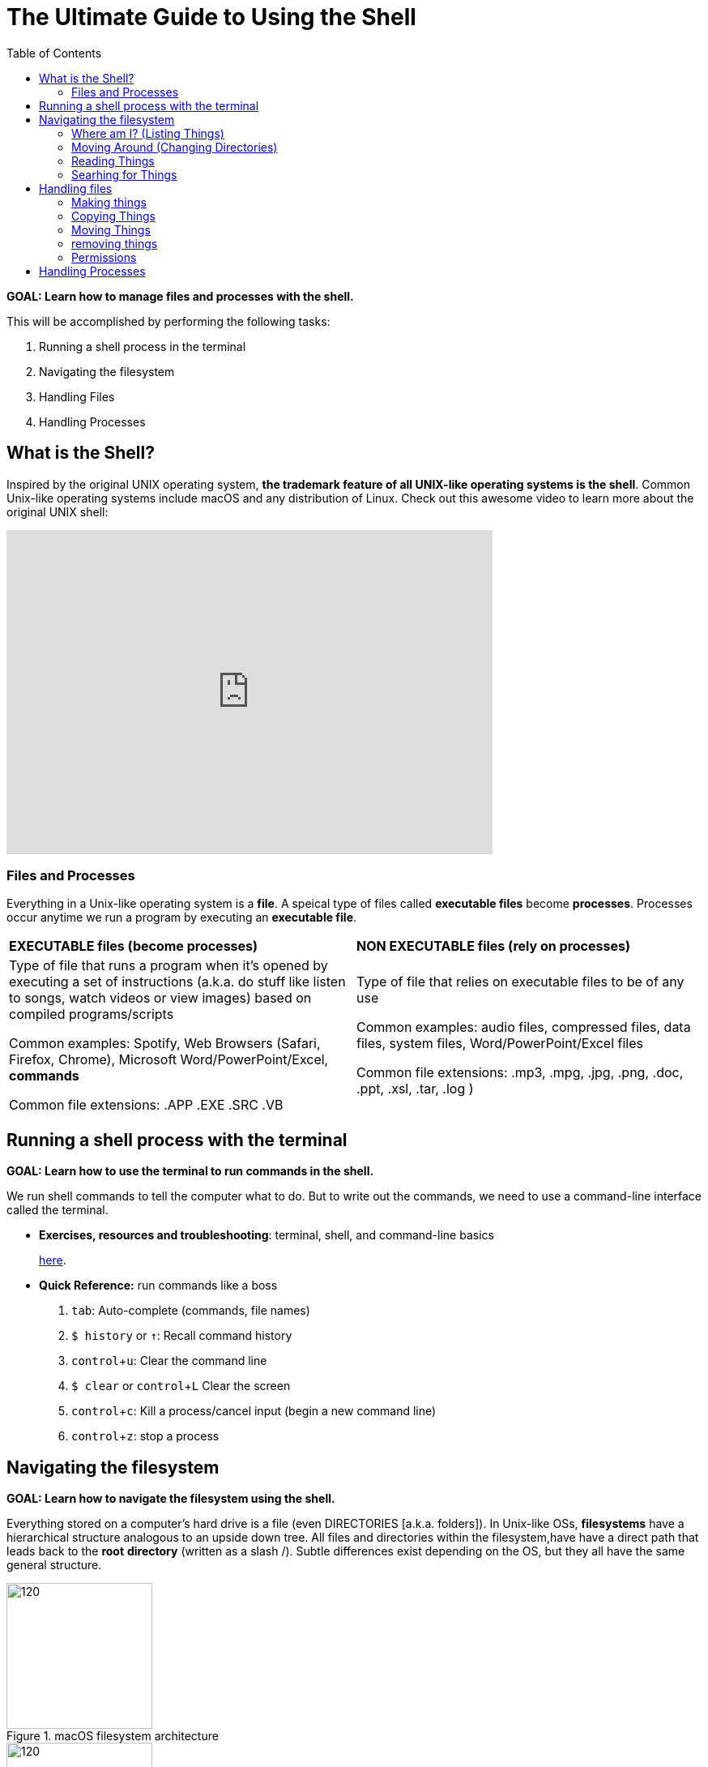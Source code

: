 :tip-caption: 💡
:note-caption: 📝
:caution-caption: ⚠️
:warning-caption: 🔥
:important-caption: ❗️


= The Ultimate Guide to Using the Shell
:toc: left
:experimental:
:commandkey: &#8984;
:optionkey: &#8997;
:shiftkey: &#x21e7;
:imagesdir: /Users/eljefe/Det-Lab-Doc/unix-tut
:ext-relative: adoc



*GOAL: Learn how to manage files and processes with the shell.*

This will be accomplished by performing the following tasks:

. Running a shell process in the terminal
. Navigating the filesystem
. Handling Files
. Handling Processes

== What is the Shell?

Inspired by the original UNIX operating system, *the trademark feature of all UNIX-like operating systems is the shell*. Common Unix-like operating systems include macOS and any distribution of Linux. Check out this awesome video to learn more about the original UNIX shell: 

video::tc4ROCJYbm0[youtube, width=600, height=400, align=center]


=== Files and Processes

Everything in a Unix-like operating system is a *file*. A speical type of files called *executable files* become *processes*. Processes occur anytime we run a program by executing an *executable file*. 


|===
|*EXECUTABLE files (become processes)*|*NON EXECUTABLE files (rely on processes)*
|

Type of file that runs a program when it's opened by executing a set of instructions (a.k.a. do stuff like listen to songs, watch videos or view images) based on compiled programs/scripts

Common examples: Spotify, Web Browsers (Safari, Firefox, Chrome), Microsoft Word/PowerPoint/Excel, *commands*

Common file extensions: .APP .EXE .SRC .VB|

Type of file that relies on executable files to be of any use 

Common examples: audio files, compressed files, data files, system files, Word/PowerPoint/Excel files

Common file extensions: .mp3, .mpg, .jpg, .png, .doc, .ppt, .xsl, .tar, .log )
|===

== Running a shell process with the terminal
*GOAL: Learn how to use the terminal to run commands in the shell.*

We run shell commands to tell the computer what to do. But to write out the commands, we need to use a command-line interface called the terminal. 

* *Exercises, resources and troubleshooting*: terminal, shell, and command-line basics
+
xref:running-a-shell-process-terminal.adoc[here]. 

////
 What's the difference between the terminal and the shell?
* How do I open the terminal?
* What are commands?
* What is the command-line prompt?
* How do I run commands?
////


* *Quick Reference:* run commands like a boss
+
. kbd:[tab]: Auto-complete (commands, file names)
. `$ history` or kbd:[&uarr;]: Recall command history
. kbd:[ control + u]: Clear the command line
. `$ clear` or kbd:[ control + L]  Clear the screen
. kbd:[control + c]: Kill a process/cancel input (begin a new command line)
. kbd:[ control + z]: stop a process

== Navigating the filesystem

*GOAL: Learn how to navigate the filesystem using the shell.* 

Everything stored on a computer's hard drive is a file (even DIRECTORIES [a.k.a. folders]). In Unix-like OSs, *filesystems* have a hierarchical structure analogous to an upside down tree. All files and directories within the filesystem,have have a direct path that leads back to the *root* *directory* (written as a slash /). Subtle differences exist depending on the OS, but they all have the same general structure.

[.float-group]
--
[.left]
.macOS filesystem architecture
image::image-macOStree.png[120,180]

[.left]
.Linux distribution architecture
image::image-linuxOStree.png[120,180]
--



=== Where am I? (Listing Things)

* *Exercises, troubleshooting and resources*:
+
Click link:listing-things.html[here].

* *Quick Reference*: List things like a boss.

* `pwd`: Print current working directory
* `ls`: List all the files
* `ls -l`: List all the files, permissions and last edit time
* `ls -1`: List all the files, one per line
* `ls -a`: Include hiddent files
* `ls -F`: List file types

=== Moving Around (Changing Directories)
* *Exercises, troubleshooting, and resources*:
+
Click link:going-places.html[here].

* *Quick Reference*: Move around like a boss.
+
NOTE: Typing `cd` with no argument always returns you to your home directory on Unix-like systems. This is super helpful if you're lost in the filesystem. +
In Windows, you'll want to use `cd ~` instead.
+
* `cd _/my/desired/location_`: changes directories to desired location
* `cd`: go to your home directory
* `cd ~`: go to your home directory
* `cd ..`: go up one directory
* `cd ../..`: go up two directories

=== Reading Things

* `cat _file.txt_` Print a file to the terminal
* `more _file.txt_`: Scroll through a file
* `less _file.txt_`: Scrolls through a file (going backwords allowed)
* `head -n 7`: Print the first 7 lines of a file
* `tail -n 7`: Print the last 7 lines of a file
* `wc _file.txt_`: Word count
* `wc -w _file.txt_`: Figure out how many words
* `wc -l _file.txt_`: Figure out how many lines
* `diff`


=== Searhing for Things

* `grep` (don't ask why it's called grep): filters for things that you print 
* `find`: will search for a specified file
//* `locate?`//

== Handling files

*GOAL: Make changes to the filesystem using the shell.*

=== Making things

IMPORTANT: Don't use special characters or spaces... EVER. If you do somehow end up with a filename with special characters or spaces, put it in quotes or single quotes when referencing it. (Example: 'file name.txt')

NOTE: acceptable characters: dash - underscore _ or forward slash /

==== Making Files

* `touch _file.txt_`: Make a text file called file
* `nano _file.txt_` or `vim _file.txt_` or `emacs _file.txt_`: Make and/or edit a text file called file

==== Making Directories

* `mkdir _directory_`: Make a directory 
* `mkdir-p _directory1/directory2_`: Make a directory (directory1) and a subdirectory (directory2)

=== Copying Things

* `cp _file.txt /directory/_`: Copy a file to a location
* `cp -r _directory1 /directory2/_`: Make a copy a directory into another directory

=== Moving Things

* `mv _directory1/file /directory2/_`: move a file from one directory into another directory


=== removing things

CAUTION: Proceed with care - you can really screw things up

NOTE: Files are backed up, but let's not go there

* `rm _file_`: remove a file
* `rmdir _directory_`: remove an (empty) directory
* `rm -r _directory_`: remove a directory and everything within it

=== Permissions

* changing groups
* changing permissions
* adding sticky bits


== Handling Processes

*GOAL: Manage processes using the shell.*

* `jobs`: Display status of current processes in shell
* `bg`:  Resume a stopped process in the background so you can enter more commands
* `fg`: Resume a stopped process by running in the foreground (can't enter more commands this way)
* `kill`: Kill a running or stopped process
* `stop`: Stop a running process


---
*Miscellaneous* 

* `echo "_Hello World_"`: Prints hello world to the terminal
* `sed`: Replaces things for you
* `awk`: Will let you print specific fields of data (columns)
* `bc`: Doing math is easier in bash scripts if you pipe it through bc
* `cut`: Tool for chopping up strings
* `uniq`: Gets rid of duplicate things
* `sort`
* `paste`
* `clear`: Clear screen
